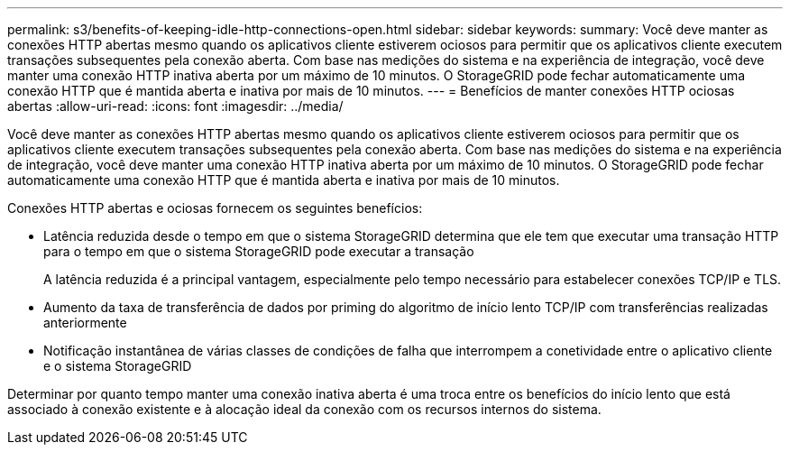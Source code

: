 ---
permalink: s3/benefits-of-keeping-idle-http-connections-open.html 
sidebar: sidebar 
keywords:  
summary: Você deve manter as conexões HTTP abertas mesmo quando os aplicativos cliente estiverem ociosos para permitir que os aplicativos cliente executem transações subsequentes pela conexão aberta. Com base nas medições do sistema e na experiência de integração, você deve manter uma conexão HTTP inativa aberta por um máximo de 10 minutos. O StorageGRID pode fechar automaticamente uma conexão HTTP que é mantida aberta e inativa por mais de 10 minutos. 
---
= Benefícios de manter conexões HTTP ociosas abertas
:allow-uri-read: 
:icons: font
:imagesdir: ../media/


[role="lead"]
Você deve manter as conexões HTTP abertas mesmo quando os aplicativos cliente estiverem ociosos para permitir que os aplicativos cliente executem transações subsequentes pela conexão aberta. Com base nas medições do sistema e na experiência de integração, você deve manter uma conexão HTTP inativa aberta por um máximo de 10 minutos. O StorageGRID pode fechar automaticamente uma conexão HTTP que é mantida aberta e inativa por mais de 10 minutos.

Conexões HTTP abertas e ociosas fornecem os seguintes benefícios:

* Latência reduzida desde o tempo em que o sistema StorageGRID determina que ele tem que executar uma transação HTTP para o tempo em que o sistema StorageGRID pode executar a transação
+
A latência reduzida é a principal vantagem, especialmente pelo tempo necessário para estabelecer conexões TCP/IP e TLS.

* Aumento da taxa de transferência de dados por priming do algoritmo de início lento TCP/IP com transferências realizadas anteriormente
* Notificação instantânea de várias classes de condições de falha que interrompem a conetividade entre o aplicativo cliente e o sistema StorageGRID


Determinar por quanto tempo manter uma conexão inativa aberta é uma troca entre os benefícios do início lento que está associado à conexão existente e à alocação ideal da conexão com os recursos internos do sistema.
